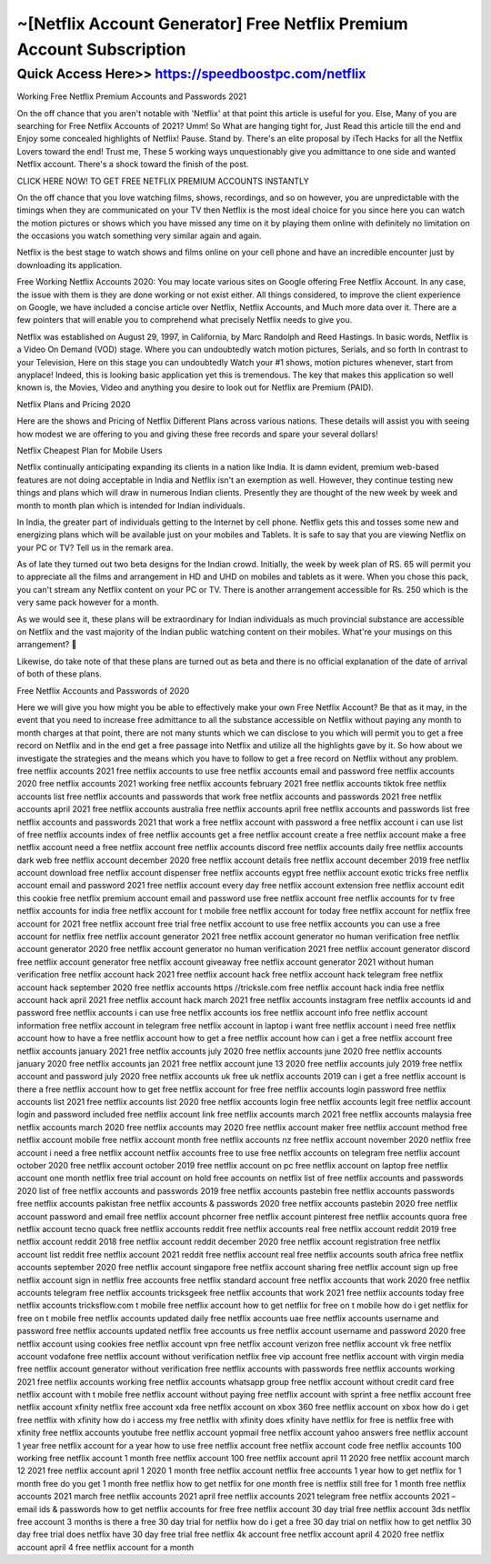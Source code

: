 ****************************************
~[Netflix Account Generator] Free Netflix Premium Account Subscription
****************************************


Quick Access Here>>   https://speedboostpc.com/netflix
============



Working Free Netflix Premium Accounts and Passwords 2021

On the off chance that you aren't notable with 'Netflix' at that point this article is useful for you. Else, Many of you are searching for Free Netflix Accounts of 2021? Umm! So What are hanging tight for, Just Read this article till the end and Enjoy some concealed highlights of Netflix! Pause. Stand by. There's an elite proposal by iTech Hacks for all the Netflix Lovers toward the end! Trust me, These 5 working ways unquestionably give you admittance to one side and wanted Netflix account. There's a shock toward the finish of the post.


CLICK HERE NOW! TO GET FREE NETFLIX PREMIUM ACCOUNTS INSTANTLY


On the off chance that you love watching films, shows, recordings, and so on however, you are unpredictable with the timings when they are communicated on your TV then Netflix is the most ideal choice for you since here you can watch the motion pictures or shows which you have missed any time on it by playing them online with definitely no limitation on the occasions you watch something very similar again and again.

Netflix is the best stage to watch shows and films online on your cell phone and have an incredible encounter just by downloading its application.

Free Working Netflix Accounts 2020: You may locate various sites on Google offering Free Netflix Account. In any case, the issue with them is they are done working or not exist either. All things considered, to improve the client experience on Google, we have included a concise article over Netflix, Netflix Accounts, and Much more data over it. There are a few pointers that will enable you to comprehend what precisely Netflix needs to give you.

Netflix was established on August 29, 1997, in California, by Marc Randolph and Reed Hastings. In basic words, Netflix is a Video On Demand (VOD) stage. Where you can undoubtedly watch motion pictures, Serials, and so forth In contrast to your Television, Here on this stage you can undoubtedly Watch your #1 shows, motion pictures whenever, start from anyplace! Indeed, this is looking basic application yet this is tremendous. The key that makes this application so well known is, the Movies, Video and anything you desire to look out for Netflix are Premium (PAID).

Netflix Plans and Pricing 2020

Here are the shows and Pricing of Netflix Different Plans across various nations. These details will assist you with seeing how modest we are offering to you and giving these free records and spare your several dollars!

Netflix Cheapest Plan for Mobile Users

Netflix continually anticipating expanding its clients in a nation like India. It is damn evident, premium web-based features are not doing acceptable in India and Netflix isn't an exemption as well. However, they continue testing new things and plans which will draw in numerous Indian clients. Presently they are thought of the new week by week and month to month plan which is intended for Indian individuals.

In India, the greater part of individuals getting to the Internet by cell phone. Netflix gets this and tosses some new and energizing plans which will be available just on your mobiles and Tablets. It is safe to say that you are viewing Netflix on your PC or TV? Tell us in the remark area.

As of late they turned out two beta designs for the Indian crowd. Initially, the week by week plan of RS. 65 will permit you to appreciate all the films and arrangement in HD and UHD on mobiles and tablets as it were. When you chose this pack, you can't stream any Netflix content on your PC or TV. There is another arrangement accessible for Rs. 250 which is the very same pack however for a month.

As we would see it, these plans will be extraordinary for Indian individuals as much provincial substance are accessible on Netflix and the vast majority of the Indian public watching content on their mobiles. What're your musings on this arrangement? 🙂

Likewise, do take note of that these plans are turned out as beta and there is no official explanation of the date of arrival of both of these plans.

Free Netflix Accounts and Passwords of 2020

Here we will give you how might you be able to effectively make your own Free Netflix Account? Be that as it may, in the event that you need to increase free admittance to all the substance accessible on Netflix without paying any month to month charges at that point, there are not many stunts which we can disclose to you which will permit you to get a free record on Netflix and in the end get a free passage into Netflix and utilize all the highlights gave by it. So how about we investigate the strategies and the means which you have to follow to get a free record on Netflix without any problem.
free netflix accounts 2021
free netflix accounts to use
free netflix accounts email and password
free netflix accounts 2020
free netflix accounts 2021 working
free netflix accounts february 2021
free netflix accounts tiktok
free netflix accounts list
free netflix accounts and passwords that work
free netflix accounts and passwords 2021
free netflix accounts april 2021
free netflix accounts australia
free netflix accounts april
free netflix accounts and passwords list
free netflix accounts and passwords 2021 that work
a free netflix account with password
a free netflix account i can use
list of free netflix accounts
index of free netflix accounts
get a free netflix account
create a free netflix account
make a free netflix account
need a free netflix account
free netflix accounts discord
free netflix accounts daily
free netflix accounts dark web
free netflix account december 2020
free netflix account details
free netflix account december 2019
free netflix account download
free netflix account dispenser
free netflix accounts egypt
free netflix account exotic tricks
free netflix account email and password 2021
free netflix account every day
free netflix account extension
free netflix account edit this cookie
free netflix premium account email and password
use free netflix account
free netflix accounts for tv
free netflix accounts for india
free netflix account for t mobile
free netflix account for today
free netflix account for
netflix free account for 2021
free netflix account free trial
free netflix account to use
free netflix accounts you can use
a free account for netflix
free netflix account generator 2021
free netflix account generator no human verification
free netflix account generator 2020
free netflix account generator no human verification 2021
free netflix account generator discord
free netflix account generator
free netflix account giveaway
free netflix account generator 2021 without human verification
free netflix account hack 2021
free netflix account hack
free netflix account hack telegram
free netflix account hack september 2020
free netflix accounts https //tricksle.com
free netflix account hack india
free netflix account hack april 2021
free netflix account hack march 2021
free netflix accounts instagram
free netflix accounts id and password
free netflix accounts i can use
free netflix accounts ios
free netflix account info
free netflix account information
free netflix account in telegram
free netflix account in laptop
i want free netflix account
i need free netflix account
how to have a free netflix account
how to get a free netflix account
how can i get a free netflix account
free netflix accounts january 2021
free netflix accounts july 2020
free netflix accounts june 2020
free netflix accounts january 2020
free netflix accounts jan 2021
free netflix account june 13 2020
free netflix accounts july 2019
free netflix account and password july 2020
free netflix accounts uk
free uk netflix accounts 2019
can i get a free netflix account
is there a free netflix account
how to get free netflix account for free
free netflix accounts login password
free netflix accounts list 2021
free netflix accounts list 2020
free netflix accounts login
free netflix accounts legit
free netflix account login and password included
free netflix account link
free netflix accounts march 2021
free netflix accounts malaysia
free netflix accounts march 2020
free netflix accounts may 2020
free netflix account maker
free netflix account method
free netflix account mobile
free netflix account month
free netflix accounts nz
free netflix account november 2020
netflix free account
i need a free netflix account
netflix accounts free to use
free netflix accounts on telegram
free netflix account october 2020
free netflix account october 2019
free netflix account on pc
free netflix account on laptop
free netflix account one month
netflix free trial account on hold
free accounts on netflix
list of free netflix accounts and passwords 2020
list of free netflix accounts and passwords 2019
free netflix accounts pastebin
free netflix accounts passwords
free netflix accounts pakistan
free netflix accounts & passwords 2020
free netflix accounts pastebin 2020
free netflix account password and email
free netflix account phcorner
free netflix account pinterest
free netflix accounts quora
free netflix account tecno quack
free netflix accounts reddit
free netflix accounts real
free netflix account reddit 2019
free netflix account reddit 2018
free netflix account reddit december 2020
free netflix account registration
free netflix account list reddit
free netflix account 2021 reddit
free netflix account real
free netflix accounts south africa
free netflix accounts september 2020
free netflix account singapore
free netflix account sharing
free netflix account sign up
free netflix account sign in
netflix free accounts
free netflix standard account
free netflix accounts that work 2020
free netflix accounts telegram
free netflix accounts tricksgeek
free netflix accounts that work 2021
free netflix accounts today
free netflix accounts tricksflow.com
t mobile free netflix account
how to get netflix for free on t mobile
how do i get netflix for free on t mobile
free netflix accounts updated daily
free netflix accounts uae
free netflix accounts username and password
free netflix accounts updated
netflix free accounts us
free netflix account username and password 2020
free netflix account using cookies
free netflix account vpn
free netflix account verizon
free netflix account vk
free netflix account vodafone
free netflix account without verification
netflix free vip account
free netflix account with virgin media
free netflix account generator without verification
free netflix accounts with passwords
free netflix accounts working 2021
free netflix accounts working
free netflix accounts whatsapp group
free netflix account without credit card
free netflix account with t mobile
free netflix account without paying
free netflix account with sprint
a free netflix account
free netflix account xfinity
netflix free account xda
free netflix account on xbox 360
free netflix account on xbox
how do i get free netflix with xfinity
how do i access my free netflix with xfinity
does xfinity have netflix for free
is netflix free with xfinity
free netflix accounts youtube
free netflix account yopmail
free netflix account yahoo answers
free netflix account 1 year
free netflix account for a year
how to use free netflix account
free netflix account code
free netflix accounts 100 working
free netflix account 1 month
free netflix account 100
free netflix account april 11 2020
free netflix account march 12 2021
free netflix account april 1 2020
1 month free netflix account
netflix free accounts 1 year
how to get netflix for 1 month free
do you get 1 month free netflix
how to get netflix for one month free
is netflix still free for 1 month
free netflix accounts 2021 march
free netflix accounts 2021 april
free netflix accounts 2021 telegram
free netflix accounts 2021 – email ids & passwords
how to get netflix accounts for free
free netflix account 30 day trial
free netflix account 3ds
netflix free account 3 months
is there a free 30 day trial for netflix
how do i get a free 30 day trial on netflix
how to get netflix 30 day free trial
does netflix have 30 day free trial
free netflix 4k account
free netflix account april 4 2020
free netflix account april 4
free netflix account for a month
